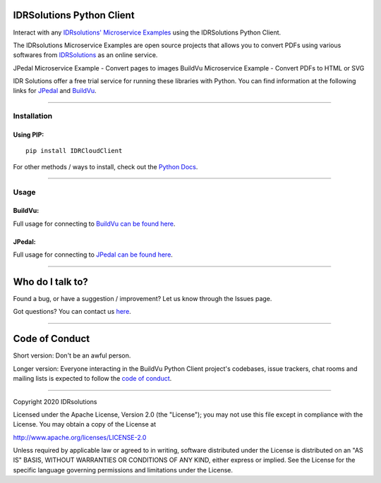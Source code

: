 IDRSolutions Python Client
==========================

Interact with any `IDRsolutions' Microservice Examples`_ using the IDRSolutions Python Client.

The IDRsolutions Microservice Examples are open source projects that allows you to
convert PDFs using various softwares from IDRSolutions_ as an online service.

JPedal Microservice Example - Convert pages to images
BuildVu Microservice Example - Convert PDFs to HTML or SVG

IDR Solutions offer a free trial service for running these libraries with Python. You can
find information at the following links for JPedal_ and BuildVu_.

--------------

Installation
------------

Using PIP:
~~~~~~~~~~

::

    pip install IDRCloudClient

For other methods / ways to install, check out the `Python Docs`_.

--------------

Usage
-----

BuildVu:
~~~~~~

Full usage for connecting to `BuildVu can be found here`_.


JPedal:
~~~~~~

Full usage for connecting to `JPedal can be found here`_.

--------------

Who do I talk to?
=================

Found a bug, or have a suggestion / improvement? Let us know through the
Issues page.

Got questions? You can contact us `here`_.

--------------

Code of Conduct
===============

Short version: Don't be an awful person.

Longer version: Everyone interacting in the BuildVu Python Client
project's codebases, issue trackers, chat rooms and mailing lists is
expected to follow the `code of conduct`_.

--------------

Copyright 2020 IDRsolutions

Licensed under the Apache License, Version 2.0 (the "License"); you may
not use this file except in compliance with the License. You may obtain
a copy of the License at

http://www.apache.org/licenses/LICENSE-2.0

Unless required by applicable law or agreed to in writing, software
distributed under the License is distributed on an "AS IS" BASIS,
WITHOUT WARRANTIES OR CONDITIONS OF ANY KIND, either express or implied.
See the License for the specific language governing permissions and
limitations under the License.

.. _IDRsolutions' Microservice Examples: https://github.com/idrsolutions/
.. _IDRSolutions: https://www.idrsolutions.com/
.. _JPedal: https://www.idrsolutions.com/jpedal/
.. _BuildVu: https://www.idrsolutions.com/buildvu/
.. _Python Docs: https://packaging.python.org/tutorials/installing-packages
.. _BuildVu can be found here: https://github.com/idrsolutions/IDRSolutions-python-client/blob/master/README-BUILDVU.rst
.. _JPedal can be found here: https://github.com/idrsolutions/IDRSolutions-python-client/blob/master/README-JPEDAL.rst
.. _here: https://idrsolutions.zendesk.com/hc/en-us/requests/new
.. _code of conduct: CODE_OF_CONDUCT.md